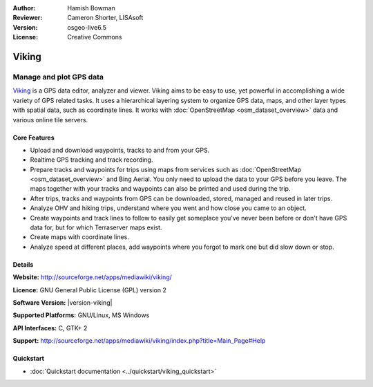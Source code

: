:Author: Hamish Bowman
:Reviewer: Cameron Shorter, LISAsoft
:Version: osgeo-live6.5
:License: Creative Commons

.. image:: ../../images/project_logos/logo-viking.png
  :alt: project logo
  :align: right
  :target: http://sourceforge.net/apps/mediawiki/viking/

Viking
================================================================================

Manage and plot GPS data
~~~~~~~~~~~~~~~~~~~~~~~~~~~~~~~~~~~~~~~~~~~~~~~~~~~~~~~~~~~~~~~~~~~~~~~~~~~~~~~~

`Viking <http://sourceforge.net/apps/mediawiki/viking/>`_ is a
GPS data editor, analyzer and viewer. Viking aims to be easy to use,
yet powerful in accomplishing a wide variety of GPS related tasks.
It uses a hierarchical layering system to organize GPS data, maps,
and other layer types with spatial data, such as coordinate lines.
It works with :doc:`OpenStreetMap <osm_dataset_overview>` data and
various online tile servers.


Core Features
--------------------------------------------------------------------------------

.. image:: ../../images/screenshots/1024x768/viking-0_9_8-europe.jpg
  :scale: 40 %
  :alt: screenshot
  :align: right

* Upload and download waypoints, tracks to and from your GPS.

* Realtime GPS tracking and track recording.

* Prepare tracks and waypoints for trips using maps from services such as :doc:`OpenStreetMap <osm_dataset_overview>` and Bing Aerial. You only need to upload the data to your GPS before you leave. The maps together with your tracks and waypoints can also be printed and used during the trip.

* After trips, tracks and waypoints from GPS can be downloaded, stored, managed and reused in later trips.

* Analyze OHV and hiking trips, understand where you went and how close you came to an object.

* Create waypoints and track lines to follow to easily get someplace you've never been before or don't have GPS data for, but for which Terraserver maps exist.

* Create maps with coordinate lines.

* Analyze speed at different places, add waypoints where you forgot to mark one but did slow down or stop.


Details
--------------------------------------------------------------------------------

**Website:** http://sourceforge.net/apps/mediawiki/viking/

**Licence:** GNU General Public License (GPL) version 2

**Software Version:** |version-viking|

**Supported Platforms:** GNU/Linux, MS Windows

**API Interfaces:** C, GTK+ 2

**Support:** http://sourceforge.net/apps/mediawiki/viking/index.php?title=Main_Page#Help


Quickstart
--------------------------------------------------------------------------------

* :doc:`Quickstart documentation <../quickstart/viking_quickstart>`


